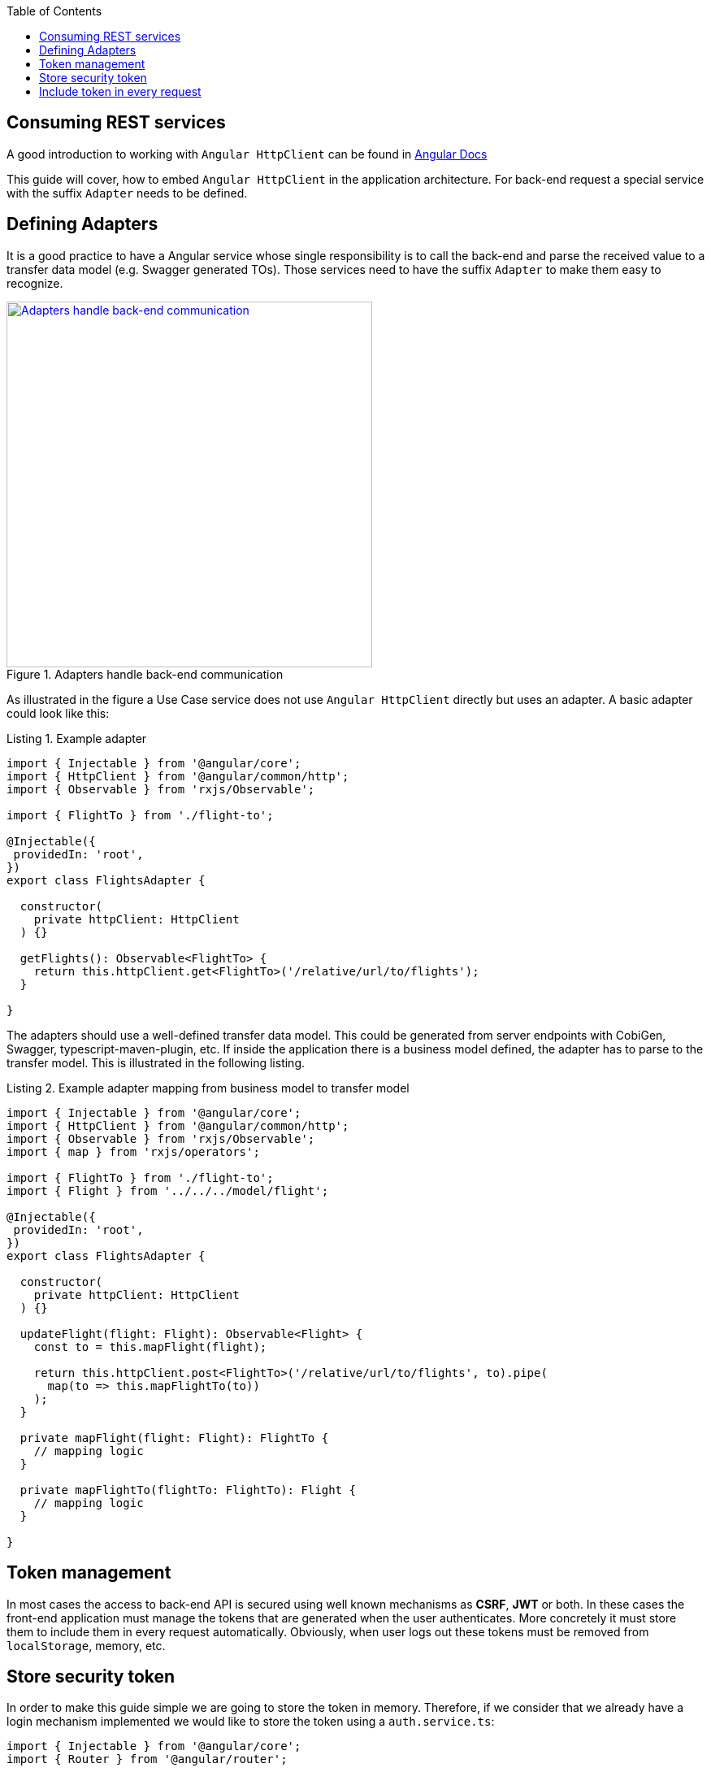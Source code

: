 :toc: macro

ifdef::env-github[]
:tip-caption: :bulb:
:note-caption: :information_source:
:important-caption: :heavy_exclamation_mark:
:caution-caption: :fire:
:warning-caption: :warning:
endif::[]

toc::[]
:idprefix:
:idseparator: -
:reproducible:
:source-highlighter: rouge
:listing-caption: Listing

== Consuming REST services

A good introduction to working with `Angular HttpClient` can be found in https://angular.io/guide/http[Angular Docs]

This guide will cover, how to embed `Angular HttpClient` in the application architecture.
For back-end request a special service with the suffix `Adapter` needs to be defined.

==  Defining Adapters

It is a good practice to have a Angular service whose single responsibility is to call the back-end and parse the received value to a transfer data model (e.g. Swagger generated TOs).
Those services need to have the suffix `Adapter` to make them easy to recognize.

.Adapters handle back-end communication
image::images/rest-adapter.svg["Adapters handle back-end communication", width="450", link="images/rest-adapter.svg"]

As illustrated in the figure a Use Case service does not use `Angular HttpClient` directly but uses an adapter.
A basic adapter could look like this:

[source,ts]
.Example adapter
----
import { Injectable } from '@angular/core';
import { HttpClient } from '@angular/common/http';
import { Observable } from 'rxjs/Observable';

import { FlightTo } from './flight-to';

@Injectable({
 providedIn: 'root',
})
export class FlightsAdapter {

  constructor(
    private httpClient: HttpClient
  ) {}

  getFlights(): Observable<FlightTo> {
    return this.httpClient.get<FlightTo>('/relative/url/to/flights');
  }

}
----

The adapters should use a well-defined transfer data model.
This could be generated from server endpoints with CobiGen, Swagger, typescript-maven-plugin, etc.
If inside the application there is a business model defined, the adapter has to parse to the transfer model.
This is illustrated in the following listing.

[source,ts]
.Example adapter mapping from business model to transfer model
----
import { Injectable } from '@angular/core';
import { HttpClient } from '@angular/common/http';
import { Observable } from 'rxjs/Observable';
import { map } from 'rxjs/operators';

import { FlightTo } from './flight-to';
import { Flight } from '../../../model/flight';

@Injectable({
 providedIn: 'root',
})
export class FlightsAdapter {

  constructor(
    private httpClient: HttpClient
  ) {}

  updateFlight(flight: Flight): Observable<Flight> {
    const to = this.mapFlight(flight);

    return this.httpClient.post<FlightTo>('/relative/url/to/flights', to).pipe(
      map(to => this.mapFlightTo(to))
    );
  }

  private mapFlight(flight: Flight): FlightTo {
    // mapping logic
  }

  private mapFlightTo(flightTo: FlightTo): Flight {
    // mapping logic
  }

}
----

==  Token management

In most cases the access to back-end API is secured using well known mechanisms as **CSRF**, **JWT** or both. In these cases the front-end application must manage the tokens that are generated when the user authenticates. More concretely it must store them to include them in every request automatically. Obviously, when user logs out these tokens must be removed from `localStorage`, memory, etc.

== Store security token

In order to make this guide simple we are going to store the token in memory. Therefore, if we consider that we already have a login mechanism implemented we would like to store the token using a `auth.service.ts`:

[source, typescript]
----
import { Injectable } from '@angular/core';
import { Router } from '@angular/router';

@Injectable({
  providedIn: 'root',
})
export class AuthService {
  private loggedIn = false;
  private token: string;

  constructor(public router: Router) {}

  public isLogged(): boolean {
    return this.loggedIn || false;
  }

  public setLogged(login: boolean): void {
    this.loggedIn = login;
  }

  public getToken(): string {
    return this.token;
  }

  public setToken(token: string): void {
    this.token = token;
  }
}
----

Using the previous service we will be able to store the token obtained in the login request using the method `setToken(token)`. Please consider that, if you want a more sophisticated approach using `localStorage` API, you will need to modify this service accordingly.

== Include token in every request

Now that the token is available in the application it is necessary to include it in every request to a protected API endpoint. Instead of modifying all the HTTP requests in our application, Angular provides a class to intercept every request (and every response if we need to) called `HttpInterceptor`. Let's create a service called `http-interceptor.service.ts` to implement the `intercept` method of this class:

[source, typescript]
----
import {
  HttpEvent,
  HttpHandler,
  HttpInterceptor,
  HttpRequest,
} from '@angular/common/http';
import { Injectable } from '@angular/core';
import { Observable } from 'rxjs';
import { environment } from '../../../environments/environment';
import { AuthService } from './auth.service';

@Injectable()
export class HttpRequestInterceptorService implements HttpInterceptor {
  
  constructor(private auth: AuthService) {}

  intercept(
    req: HttpRequest<any>,
    next: HttpHandler,
  ): Observable<HttpEvent<any>> {
    // Get the auth header from the service.
    const authHeader: string = this.auth.getToken();
    if (authHeader) {
      let authReq: HttpRequest<any>;

      // CSRF
      if (environment.security == 'csrf') {
        authReq = req.clone({
          withCredentials: true,
          setHeaders: { 'x-csrf-token': authHeader },
        });
      }

      // JWT
      if (environment.security == 'jwt') {
        authReq = req.clone({
          setHeaders: { Authorization: authHeader },
        });
      }

      return next.handle(authReq);
    } else {
      return next.handle(req);
    }
  }
}
----

As you may notice, this service is making use of an environment field `environment.security` to determine if we are using JWT or CSRF in order to inject the token accordingly. In your application you can combine both if necessary.

Configure environment.ts file to use the CSRF/JWT.

[source]
----
security: 'csrf'
----

The `authHeader` used is obtained using the injected service `AuthService` already presented above.

In order to activate the interceptor we need to provide it in our `app.module.ts` or `core.module.ts` depending on the application structure. Let's assume that we are using the latter and the interceptor file is inside a `security` folder:

[source, typescript]
----
...
import { HttpRequestInterceptorService } from './security/http-request-interceptor.service';
...

@NgModule({
  imports: [...],
  exports: [...],
  declarations: [],
  providers: [
    ...
    {
      provide: HTTP_INTERCEPTORS,
      useClass: HttpRequestInterceptorService,
      multi: true,
    },
  ],
})
export class CoreModule {}
----

Angular automatically will now modify every request and include in the header the token if it is convenient. 
